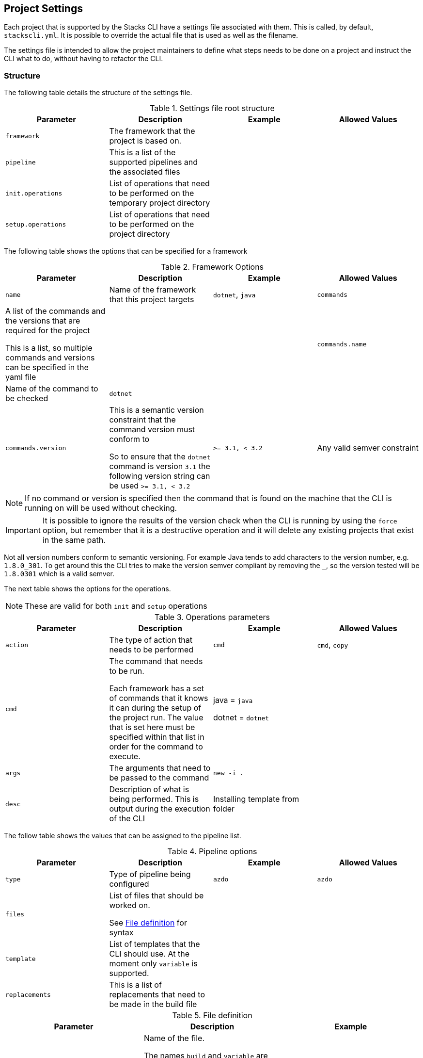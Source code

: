 :listing-caption: Listing

== Project Settings

Each project that is supported by the Stacks CLI have a settings file associated with them. This is called, by default, `stackscli.yml`. It is possible to override the actual file that is used as well as the filename.

The settings file is intended to allow the project maintainers to define what steps needs to be done on a project and instruct the CLI what to do, without having to refactor the CLI.

=== Structure

The following table details the structure of the settings file.

.Settings file root structure
[options="header"]
|===
| Parameter | Description | Example | Allowed Values 
| `framework` | The framework that the project is based on. | | 
| `pipeline` | This is a list of the supported pipelines and the associated files | |
| `init.operations` | List of operations that need to be performed on the temporary project directory | | 
| `setup.operations` | List of operations that need to be performed on the project directory | |
|===

The following table shows the options that can be specified for a framework

.Framework Options
[options="header"]
|===
| Parameter | Description | Example | Allowed Values
| `name` | Name of the framework that this project targets | `dotnet`, `java`
| `commands` | A list of the commands and the versions that are required for the project

This is a list, so multiple commands and versions can be specified in the yaml file | |
| `commands.name` | Name of the command to be checked | `dotnet` | |
| `commands.version` | This is a semantic version constraint that the command version must conform to

So to ensure that the `dotnet` command is version `3.1` the following version string can be used `>= 3.1, < 3.2` | `>= 3.1, < 3.2` | Any valid semver constraint 
|===

NOTE: If no command or version is specified then the command that is found on the machine that the CLI is running on will be used without checking.

IMPORTANT: It is possible to ignore the results of the version check when the CLI is running by using the `force` option, but remember that it is a destructive operation and it will delete any existing projects that exist in the same path.

Not all version numbers conform to semantic versioning. For example Java tends to add characters to the version number, e.g. `1.8.0_301`. To get around this the CLI tries to make the version semver compliant by removing the `_`, so the version tested will be `1.8.0301` which is a valid semver.

The next table shows the options for the operations.

NOTE: These are valid for both `init` and `setup` operations

.Operations parameters
[options="header"]
|===
| Parameter | Description | Example | Allowed Values
| `action` | The type of action that needs to be performed | `cmd` | `cmd`, `copy` 
| `cmd` | The command that needs to be run.

Each framework has a set of commands that it knows it can during the setup of the project run. The value that is set here must be specified within that list in order for the command to execute. | java = `java`

dotnet = `dotnet` | 
| `args` | The arguments that need to be passed to the command | `new -i .` | 
| `desc` | Description of what is being performed. This is output during the execution of the CLI | Installing template from folder | 
|===

The follow table shows the values that can be assigned to the pipeline list.

.Pipeline options
[options="header"]
|===
| Parameter | Description | Example | Allowed Values
| `type` | Type of pipeline being configured | `azdo` | `azdo`
| `files` | List of files that should be worked on.

See <<project_settings_file_definition,File definition>> for syntax |  | 
| `template` | List of templates that the CLI should use. At the moment only `variable` is supported. |  | 
| `replacements` | This is a list of replacements that need to be made in the build file | | 
|===

.File definition
[[project_settings_file_definition]]
[options="header"]
|===
| Parameter | Description | Example
| `name` | Name of the file.

The names `build` and `variable` are reserved by the CLI and are used when writing out files.
Other files can be specified and the replacements will be made on each one.

The names must be unique, if not then the last one specified with the same name will take precedence. | `build`
| `path` | Path to the file in question, relative to the repository root | `build/azDevOps/azure/azure-pipelines-netcore-k8s.yml`
| `noreplace` | If set to `true` then no replacements will be attempted on this file.

This is not supported when used in a `template` definition. | `true`
|===

NOTE: If no template is specified for the `variable` then the static version built into the CLI will be used. This can be seen in <<azdo_variable_template>>.

.Replacement definition
[options="header"]
|===
| Parameter | Description | Example 
| `pattern` | Regular expression pattern for finding the text to be replaced | `^.*myvalue$`
| `value` | Value to replace the phrase that has been found by the pattern | `Foo Bar`
|===

=== YAML File

The following code listing shows an example settings file.

.Example project settings file
[[project_settings_file,{listing-caption} {counter:refnum}]]
[source,yaml]
----
framework: 
  name: dotnet // <1>
  commands: // <2>
    - name: dotnet // <3>
      version: ">= 3.1, < 3.2" // <4>

pipeline:
  - type: azdo //<5>
    files:
       - name: build // <6>
         path: build/azDevOps/azure/azure-pipelines-netcore-k8s.yml
       - name: variable // <7>
         path: build/azDevOps/azure/azuredevops-vars.yml 
    replacements: // <8>
        - pattern: ^.*myvalue$ 
          value: Foo Bar

init: // <9>
  operations: // <10>
    - action: cmd // <11>
      args: new stacks-docs -n {{ .Input.Business.Company }}.{{ .Input.Business.Domain }} // <12>
      desc: Create a project using the "stacks-docs" project // <13>

setup: // <14>
   operations:
----

<1> Sets the framework that the commands should be run for
<2> Specify the commands for which the version number should be checked
<3> The name of the command to get the version number for
<4> The version constraint that the version number should be checked against
<5> Specify the pipeline that is being targeted
<6> Name and path to the build pipeline file in the repository, for the specified pipeline system
<7> Name and path to the variable template in the repository
<8> List of replacements that should be made in the specified build file
<9> Perform operations on the temporary project directory
<10> List any number of operations that need to be performed
<11> States the action that needs to be performed
<12> The arguments that need to be passed to the framework command, in this case `dotnet`
<13> Description of the operation, this will be displayed in the log output when the CLI is executed
<14> Define operations that need to be performed after the project has been created

This example shows one action that needs to be performed on the project before it has been created in the user specified working directory.

